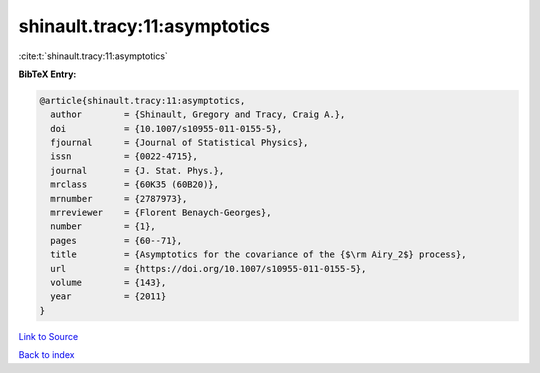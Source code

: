 shinault.tracy:11:asymptotics
=============================

:cite:t:`shinault.tracy:11:asymptotics`

**BibTeX Entry:**

.. code-block:: bibtex

   @article{shinault.tracy:11:asymptotics,
     author        = {Shinault, Gregory and Tracy, Craig A.},
     doi           = {10.1007/s10955-011-0155-5},
     fjournal      = {Journal of Statistical Physics},
     issn          = {0022-4715},
     journal       = {J. Stat. Phys.},
     mrclass       = {60K35 (60B20)},
     mrnumber      = {2787973},
     mrreviewer    = {Florent Benaych-Georges},
     number        = {1},
     pages         = {60--71},
     title         = {Asymptotics for the covariance of the {$\rm Airy_2$} process},
     url           = {https://doi.org/10.1007/s10955-011-0155-5},
     volume        = {143},
     year          = {2011}
   }

`Link to Source <https://doi.org/10.1007/s10955-011-0155-5},>`_


`Back to index <../By-Cite-Keys.html>`_
